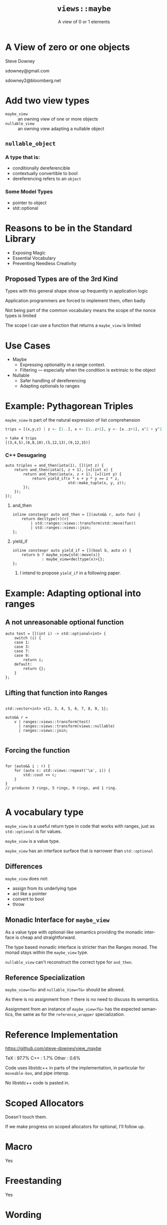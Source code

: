 #+OPTIONS: ':nil *:t -:t ::t <:t H:nil \n:nil ^:nil arch:headline author:nil
#+OPTIONS: broken-links:nil c:nil creator:nil d:(not "LOGBOOK") date:nil e:t
#+OPTIONS: email:nil f:t inline:t num:nil p:nil pri:nil prop:nil stat:t tags:t
#+OPTIONS: tasks:t tex:t timestamp:nil title:t toc:nil todo:t |:t
#+AUTHOR: Steve Downey
#+TITLE: ~views::maybe~
#+SUBTITLE: A view of 0 or 1 elements
#+EMAIL: sdowney2@bloomberg.net
#+LANGUAGE: en
#+SELECT_TAGS: export
#+EXCLUDE_TAGS: noexport
#+LATEX_CLASS: article
#+LATEX_CLASS_OPTIONS:
#+LATEX_HEADER:
#+LATEX_HEADER_EXTRA:
#+DESCRIPTION:
#+KEYWORDS:
#+SUBTITLE:
#+LATEX_COMPILER: pdflatex
#+DATE:
#+STARTUP: showall
#+OPTIONS: html-link-use-abs-url:nil html-postamble:nil html-preamble:t
#+OPTIONS: html-scripts:t html-style:t html5-fancy:nil tex:t
#+HTML_DOCTYPE: xhtml-strict
#+HTML_CONTAINER: div
#+DESCRIPTION:
#+KEYWORDS:
#+HTML_LINK_HOME:
#+HTML_LINK_UP:
#+HTML_MATHJAX:
#+HTML_HEAD:
#+HTML_HEAD_EXTRA:
#+SUBTITLE:
#+INFOJS_OPT:
#+OPTIONS: reveal_width:1600 reveal_height:900
#+REVEAL_THEME: black
#+REVEAL_TRANS: fade
#+REVEAL_MATHJAX_URL: https://cdn.mathjax.org/mathjax/latest/MathJax.js?config=TeX-AMS-MML_HTMLorMML

#+HTML_HEAD: <link rel="stylesheet" type="text/css" href="http://sdowney.org/css/smd-zenburn.css" />
#+REVEAL_EXTRA_CSS: http://sdowney.org/css/smd-zenburn.css
#+REVEAL_EXTRA_CSS: ./footer.css

#+REVEAL_ROOT: https://cdn.jsdelivr.net/npm/reveal.js
#+REVEAL_VERSION: 4

#+ATTR_REVEAL: :frag (appear)

* A View of zero or one objects
  Steve Downey

  sdowney@gmail.com

  sdowney2@bloomberg.net

* Add two view types
- ~maybe_view~ :: an owning view of one or more objects
- ~nullable_view~ :: an owning view adapting a nullable object


** ~nullable_object~
*** A type that is:
     - conditionally dereferencible
     - contextually convertible to bool
     - dereferencing refers to an ~object~

*** Some Model Types
  - pointer to object
  - std::optional

* Reasons to be  in the Standard Library
#+ATTR_REVEAL: :frag (appear)
- Exposing Magic
- Essential Vocabulary
- Preventing Needless Creativity
** Proposed Types are of the 3rd Kind
Types with this general shape show up frequently in application logic

Application programmers are forced to implement them, often badly

Not being part of the common vocabulary means the scope of the nonce types is limited

#+REVEAL: split

The scope I can use a function that returns a ~maybe_view~ is limited

* Use Cases
#+ATTR_REVEAL: :frag (appear)
- Maybe
  - Expressing optionality in a range context.
  - Filtering --- especially when the condition is extrinsic to the object

- Nullable
  - Safer handling of dereferencing
  - Adapting optionals to ranges
*  Example: Pythagorean Triples

~maybe_view~ is part of the natural expression of list comprehension

#+begin_src haskell
trips = [(x,y,z) | z <- [1..], x <- [1..z+1], y <- [x..z+1], x^2 + y^2 == z^2]
#+end_src

#+begin_example
> take 4 trips
[(3,4,5),(6,8,10),(5,12,13),(9,12,15)]
#+end_example

*** C++ Desugaring
#+begin_src c++
    auto triples = and_then(iota(1), [](int z) {
        return and_then(iota(1, z + 1), [=](int x) {
            return and_then(iota(x, z + 1), [=](int y) {
                return yield_if(x * x + y * y == z * z,
                                std::make_tuple(x, y, z));
            });
        });
    });
#+end_src
**** and_then
#+begin_src c++
inline constexpr auto and_then = [](auto&& r, auto fun) {
    return decltype(r)(r)
        | std::ranges::views::transform(std::move(fun))
        | std::ranges::views::join;
};
#+end_src

**** yield_if
#+begin_src c++
inline constexpr auto yield_if = [](bool b, auto x) {
    return b ? maybe_view{std::move(x)}
             : maybe_view<decltype(x)>{};
};
#+end_src

***** I intend to propose ~yield_if~ in a following paper.


* Example: Adapting optional into ranges
** A not unreasonable optional function
#+begin_src c++
auto test = [](int i) -> std::optional<int> {
    switch (i) {
    case 1:
    case 3:
    case 7:
    case 9:
        return i;
    default:
        return {};
    }
};
#+end_src

** Lifting that function into Ranges

#+begin_src c++

std::vector<int> v{2, 3, 4, 5, 6, 7, 8, 9, 1};

auto&& r =
    v | ranges::views::transform(test)
      | ranges::views::transform(views::nullable)
      | ranges::views::join;

#+end_src
** Forcing the function
#+begin_src c++

for (auto&& i : r) {
    for (auto c: std::views::repeat('\a', i)) {
        std::cout << c;
    }
}
// produces 3 rings, 5 rings, 9 rings, and 1 ring.

#+end_src

* A vocabulary type

~maybe_view~ is a useful return type in code that works with ranges, just as ~std::optional~ is for values.

~maybe_view~ is a value type.

~maybe_view~ has an interface surface that is narrower than ~std::optional~

** Differences
~maybe_view~ does not:
- assign from its underlying type
- act like a pointer
- convert to bool
- throw


** Monadic Interface for ~maybe_view~
As a value type with optional-like semantics providing the monadic interface is cheap and straightforward.

The type based monadic interface is stricter than the Ranges monad. The monad stays within the ~maybe_view~ type.

~nullable_view~ can't reconstruct the correct type for ~and_then~.

** Reference Specialization

~maybe_view<T&>~ and ~nullable_View<T&>~ should be allowed.

As there is no assignment from ~T~ there is no need to discuss its semantics.

Assignment from an instance of ~maybe_view<T&>~ has the expected semantics, the same as for the ~reference_wrapper~ specialization.


* Reference Implementation
https://github.com/steve-downey/view_maybe

TeX : 97.7%
C++ : 1.7%
Other : 0.6%

Code uses libstdc++ in parts of the implementation, in particular for ~moveable-box~, and pipe interop.

No libstdc++ code is pasted in.

* Scoped Allocators

Doesn't touch them.

If we make progress on scoped allocators for optional, I'll follow up.


* Macro
Yes

* Freestanding
Yes

* Wording

Unreviewed, but boring.
